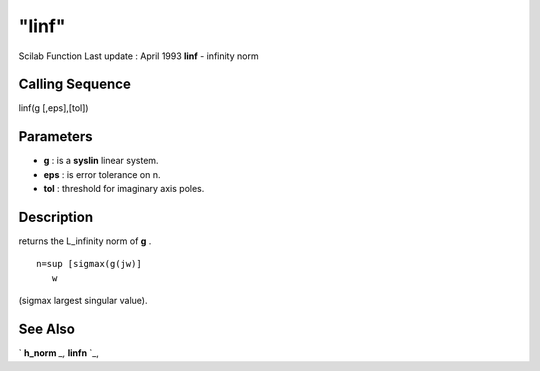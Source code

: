 ====
"linf"
====

Scilab Function Last update : April 1993
**linf** - infinity norm



Calling Sequence
~~~~~~~~~~~~~~~~

linf(g [,eps],[tol])




Parameters
~~~~~~~~~~


+ **g** : is a **syslin** linear system.
+ **eps** : is error tolerance on n.
+ **tol** : threshold for imaginary axis poles.




Description
~~~~~~~~~~~

returns the L_infinity norm of **g** .


::

    
    
        n=sup [sigmax(g(jw)] 
           w
       
        


(sigmax largest singular value).



See Also
~~~~~~~~

` **h_norm** `_,` **linfn** `_,

.. _
      : ://./robust/linfn.htm
.. _
      : ://./robust/h_norm.htm


